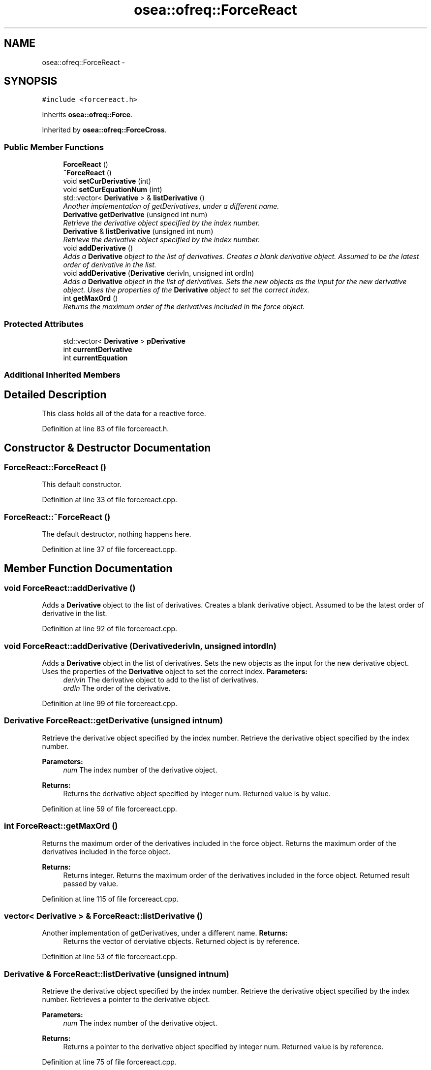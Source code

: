 .TH "osea::ofreq::ForceReact" 3 "Sat Apr 5 2014" "Version 0.4" "oFreq" \" -*- nroff -*-
.ad l
.nh
.SH NAME
osea::ofreq::ForceReact \- 
.SH SYNOPSIS
.br
.PP
.PP
\fC#include <forcereact\&.h>\fP
.PP
Inherits \fBosea::ofreq::Force\fP\&.
.PP
Inherited by \fBosea::ofreq::ForceCross\fP\&.
.SS "Public Member Functions"

.in +1c
.ti -1c
.RI "\fBForceReact\fP ()"
.br
.ti -1c
.RI "\fB~ForceReact\fP ()"
.br
.ti -1c
.RI "void \fBsetCurDerivative\fP (int)"
.br
.ti -1c
.RI "void \fBsetCurEquationNum\fP (int)"
.br
.ti -1c
.RI "std::vector< \fBDerivative\fP > & \fBlistDerivative\fP ()"
.br
.RI "\fIAnother implementation of getDerivatives, under a different name\&. \fP"
.ti -1c
.RI "\fBDerivative\fP \fBgetDerivative\fP (unsigned int num)"
.br
.RI "\fIRetrieve the derivative object specified by the index number\&. \fP"
.ti -1c
.RI "\fBDerivative\fP & \fBlistDerivative\fP (unsigned int num)"
.br
.RI "\fIRetrieve the derivative object specified by the index number\&. \fP"
.ti -1c
.RI "void \fBaddDerivative\fP ()"
.br
.RI "\fIAdds a \fBDerivative\fP object to the list of derivatives\&. Creates a blank derivative object\&. Assumed to be the latest order of derivative in the list\&. \fP"
.ti -1c
.RI "void \fBaddDerivative\fP (\fBDerivative\fP derivIn, unsigned int ordIn)"
.br
.RI "\fIAdds a \fBDerivative\fP object in the list of derivatives\&. Sets the new objects as the input for the new derivative object\&. Uses the properties of the \fBDerivative\fP object to set the correct index\&. \fP"
.ti -1c
.RI "int \fBgetMaxOrd\fP ()"
.br
.RI "\fIReturns the maximum order of the derivatives included in the force object\&. \fP"
.in -1c
.SS "Protected Attributes"

.in +1c
.ti -1c
.RI "std::vector< \fBDerivative\fP > \fBpDerivative\fP"
.br
.ti -1c
.RI "int \fBcurrentDerivative\fP"
.br
.ti -1c
.RI "int \fBcurrentEquation\fP"
.br
.in -1c
.SS "Additional Inherited Members"
.SH "Detailed Description"
.PP 
This class holds all of the data for a reactive force\&. 
.PP
Definition at line 83 of file forcereact\&.h\&.
.SH "Constructor & Destructor Documentation"
.PP 
.SS "ForceReact::ForceReact ()"
This default constructor\&. 
.PP
Definition at line 33 of file forcereact\&.cpp\&.
.SS "ForceReact::~ForceReact ()"
The default destructor, nothing happens here\&. 
.PP
Definition at line 37 of file forcereact\&.cpp\&.
.SH "Member Function Documentation"
.PP 
.SS "void ForceReact::addDerivative ()"

.PP
Adds a \fBDerivative\fP object to the list of derivatives\&. Creates a blank derivative object\&. Assumed to be the latest order of derivative in the list\&. 
.PP
Definition at line 92 of file forcereact\&.cpp\&.
.SS "void ForceReact::addDerivative (\fBDerivative\fPderivIn, unsigned intordIn)"

.PP
Adds a \fBDerivative\fP object in the list of derivatives\&. Sets the new objects as the input for the new derivative object\&. Uses the properties of the \fBDerivative\fP object to set the correct index\&. \fBParameters:\fP
.RS 4
\fIderivIn\fP The derivative object to add to the list of derivatives\&. 
.br
\fIordIn\fP The order of the derivative\&. 
.RE
.PP

.PP
Definition at line 99 of file forcereact\&.cpp\&.
.SS "\fBDerivative\fP ForceReact::getDerivative (unsigned intnum)"

.PP
Retrieve the derivative object specified by the index number\&. Retrieve the derivative object specified by the index number\&. 
.PP
\fBParameters:\fP
.RS 4
\fInum\fP The index number of the derivative object\&. 
.RE
.PP
\fBReturns:\fP
.RS 4
Returns the derivative object specified by integer num\&. Returned value is by value\&. 
.RE
.PP

.PP
Definition at line 59 of file forcereact\&.cpp\&.
.SS "int ForceReact::getMaxOrd ()"

.PP
Returns the maximum order of the derivatives included in the force object\&. Returns the maximum order of the derivatives included in the force object\&. 
.PP
\fBReturns:\fP
.RS 4
Returns integer\&. Returns the maximum order of the derivatives included in the force object\&. Returned result passed by value\&. 
.RE
.PP

.PP
Definition at line 115 of file forcereact\&.cpp\&.
.SS "vector< \fBDerivative\fP > & ForceReact::listDerivative ()"

.PP
Another implementation of getDerivatives, under a different name\&. \fBReturns:\fP
.RS 4
Returns the vector of derviative objects\&. Returned object is by reference\&. 
.RE
.PP

.PP
Definition at line 53 of file forcereact\&.cpp\&.
.SS "\fBDerivative\fP & ForceReact::listDerivative (unsigned intnum)"

.PP
Retrieve the derivative object specified by the index number\&. Retrieve the derivative object specified by the index number\&. Retrieves a pointer to the derivative object\&. 
.PP
\fBParameters:\fP
.RS 4
\fInum\fP The index number of the derivative object\&. 
.RE
.PP
\fBReturns:\fP
.RS 4
Returns a pointer to the derivative object specified by integer num\&. Returned value is by reference\&. 
.RE
.PP

.PP
Definition at line 75 of file forcereact\&.cpp\&.
.SS "void ForceReact::setCurDerivative (intnewOrder)"
Sets the current derivative\&. 
.PP
\fBParameters:\fP
.RS 4
\fIneworder\fP The order of derivative\&. 
.RE
.PP

.PP
Definition at line 41 of file forcereact\&.cpp\&.
.SS "void ForceReact::setCurEquationNum (intnewEquationNum)"
Sets the current number of the equation\&. 
.PP
\fBParameters:\fP
.RS 4
\fInewEquationNum\fP The number of the equation\&. 
.RE
.PP

.PP
Definition at line 47 of file forcereact\&.cpp\&.
.SH "Member Data Documentation"
.PP 
.SS "int osea::ofreq::ForceReact::currentDerivative\fC [protected]\fP"
The current order derivative\&. 
.PP
Definition at line 165 of file forcereact\&.h\&.
.SS "int osea::ofreq::ForceReact::currentEquation\fC [protected]\fP"
This current equation number\&. 
.PP
Definition at line 166 of file forcereact\&.h\&.
.SS "std::vector<\fBDerivative\fP> osea::ofreq::ForceReact::pDerivative\fC [protected]\fP"
This list of derivatives\&. 
.PP
Definition at line 164 of file forcereact\&.h\&.

.SH "Author"
.PP 
Generated automatically by Doxygen for oFreq from the source code\&.
